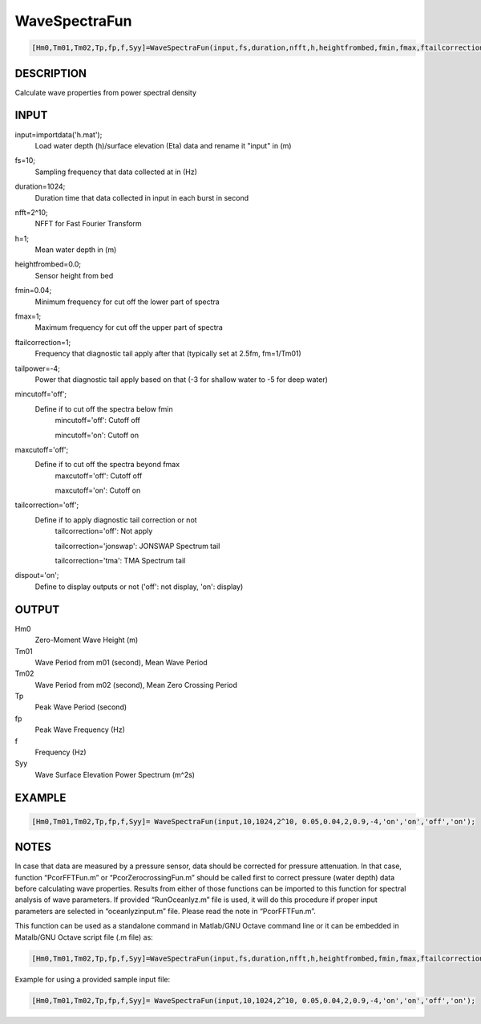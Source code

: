 .. ++++++++++++++++++++++++++++++++YA LATIF++++++++++++++++++++++++++++++++++
.. +                                                                        +
.. + Oceanlyz                                                               +
.. + Ocean Wave Analyzing Toolbox                                           +
.. + Ver 1.5                                                                +
.. +                                                                        +
.. + Developed by: Arash Karimpour                                          +
.. + Contact     : www.arashkarimpour.com                                   +
.. + Developed/Updated (yyyy-mm-dd): 2020-07-01                             +
.. +                                                                        +
.. ++++++++++++++++++++++++++++++++++++++++++++++++++++++++++++++++++++++++++

WaveSpectraFun
==============

.. code:: MATLAB

    [Hm0,Tm01,Tm02,Tp,fp,f,Syy]=WaveSpectraFun(input,fs,duration,nfft,h,heightfrombed,fmin,fmax,ftailcorrection,tailpower,mincutoff,maxcutoff,tailcorrection,dispout)

DESCRIPTION
-----------

Calculate wave properties from power spectral density

INPUT
-----

input=importdata('h.mat');
                                Load water depth (h)/surface elevation (Eta) data and rename it "input" in (m)
fs=10;
                                Sampling frequency that data collected at in (Hz)
duration=1024;
                                Duration time that data collected in input in each burst in second
nfft=2^10;
                                NFFT for Fast Fourier Transform
h=1;
                                Mean water depth in (m)
heightfrombed=0.0;
                                Sensor height from bed
fmin=0.04;
                                Minimum frequency for cut off the lower part of spectra
fmax=1;
                                Maximum frequency for cut off the upper part of spectra
ftailcorrection=1;
                                Frequency that diagnostic tail apply after that (typically set at 2.5fm, fm=1/Tm01)
tailpower=-4;
                                Power that diagnostic tail apply based on that (-3 for shallow water to -5 for deep water)
mincutoff='off';
                                Define if to cut off the spectra below fmin
                                    mincutoff='off': Cutoff off

                                    mincutoff='on': Cutoff on
maxcutoff='off';
                                Define if to cut off the spectra beyond fmax
                                    maxcutoff='off': Cutoff off

                                    maxcutoff='on': Cutoff on
tailcorrection='off';
                                Define if to apply diagnostic tail correction or not 
                                    tailcorrection='off': Not apply

                                    tailcorrection='jonswap': JONSWAP Spectrum tail

                                    tailcorrection='tma': TMA Spectrum tail
dispout='on';
                                Define to display outputs or not ('off': not display, 'on': display)

OUTPUT
------

Hm0
                                Zero-Moment Wave Height (m)
Tm01
                                Wave Period from m01 (second), Mean Wave Period
Tm02
                                Wave Period from m02 (second), Mean Zero Crossing Period
Tp
                                Peak Wave Period (second)
fp
                                Peak Wave Frequency (Hz)
f
                                Frequency (Hz)
Syy
                                Wave Surface Elevation Power Spectrum (m^2s)

EXAMPLE
-------

.. code:: MATLAB

    [Hm0,Tm01,Tm02,Tp,fp,f,Syy]= WaveSpectraFun(input,10,1024,2^10, 0.05,0.04,2,0.9,-4,'on','on','off','on');

.. LICENSE & DISCLAIMER
.. -------------------- 
.. Copyright (c) 2018 Arash Karimpour
..
.. http://www.arashkarimpour.com
..
.. THE SOFTWARE IS PROVIDED "AS IS", WITHOUT WARRANTY OF ANY KIND, EXPRESS OR
.. IMPLIED, INCLUDING BUT NOT LIMITED TO THE WARRANTIES OF MERCHANTABILITY,
.. FITNESS FOR A PARTICULAR PURPOSE AND NONINFRINGEMENT. IN NO EVENT SHALL THE
.. AUTHORS OR COPYRIGHT HOLDERS BE LIABLE FOR ANY CLAIM, DAMAGES OR OTHER
.. LIABILITY, WHETHER IN AN ACTION OF CONTRACT, TORT OR OTHERWISE, ARISING FROM,
.. OUT OF OR IN CONNECTION WITH THE SOFTWARE OR THE USE OR OTHER DEALINGS IN THE
.. SOFTWARE.

NOTES
-----

In case that data are measured by a pressure sensor, data should be corrected for pressure attenuation. In that case, function “PcorFFTFun.m” or “PcorZerocrossingFun.m” should be called first to correct pressure (water depth) data before calculating wave properties. Results from either of those functions can be imported to this function for spectral analysis of wave parameters. If provided “RunOceanlyz.m” file is used, it will do this procedure if proper input parameters are selected in “oceanlyzinput.m” file. Please read the note in “PcorFFTFun.m”.

This function can be used as a standalone command in Matlab/GNU Octave command line or it can be embedded in Matalb/GNU Octave script file (.m file) as:

.. code:: MATLAB

    [Hm0,Tm01,Tm02,Tp,fp,f,Syy]=WaveSpectraFun(input,fs,duration,nfft,h,heightfrombed,fmin,fmax,ftailcorrection,tailpower,mincutoff,maxcutoff,tailcorrection,dispout);

Example for using a provided sample input file:

.. code:: MATLAB

    [Hm0,Tm01,Tm02,Tp,fp,f,Syy]= WaveSpectraFun(input,10,1024,2^10, 0.05,0.04,2,0.9,-4,'on','on','off','on');
